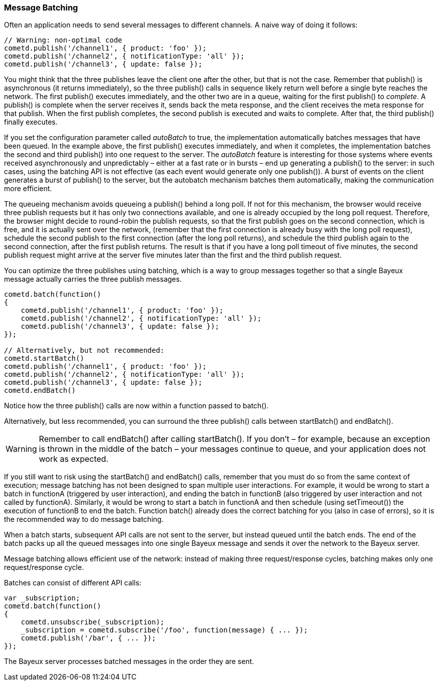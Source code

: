 
[[_javascript_batch]]
=== Message Batching

Often an application needs to send several messages to different channels.
A naive way of doing it follows: 

====
[source,javascript]
----
// Warning: non-optimal code
cometd.publish('/channel1', { product: 'foo' });
cometd.publish('/channel2', { notificationType: 'all' });
cometd.publish('/channel3', { update: false });
----
====

You might think that the three publishes leave the client one after the other,
but that is not the case.
Remember that +publish()+ is asynchronous (it returns immediately), so the three
+publish()+ calls in sequence likely return well before a single byte reaches the network.
The first +publish()+ executes immediately, and the other two are in a queue,
waiting for the first +publish()+ to _complete_.
A +publish()+ is complete when the server receives it, sends back the meta response,
and the client receives the meta response for that publish.
When the first +publish+ completes, the second publish is executed and waits to complete.
After that, the third +publish()+ finally executes.

If you set the configuration parameter called _autoBatch_ to true, the implementation
automatically batches messages that have been queued.
In the example above, the first +publish()+ executes immediately, and when it completes,
the implementation batches the second and third +publish()+ into one request to the server.
The _autoBatch_ feature is interesting for those systems where events received
asynchronously and unpredictably – either at a fast rate or in bursts – end up
generating a +publish()+ to the server: in such cases, using the batching API is
not effective (as each event would generate only one +publish()+). A burst of events
on the client generates a burst of +publish()+ to the server, but the autobatch
mechanism batches them automatically, making the communication more efficient.

The queueing mechanism avoids queueing a +publish()+ behind a long poll.
If not for this mechanism, the browser would receive three publish requests but it
has only two connections available, and one is already occupied by the long poll request.
Therefore, the browser might decide to round-robin the publish requests, so that the
first publish goes on the second connection, which is free, and it is actually sent
over the network, (remember that the first connection is already busy with the long
poll request),  schedule the second publish to the first connection (after the long
poll returns), and schedule the third publish again to the second connection, after
the first publish returns.
The result is that if you have a long poll timeout of five minutes, the second publish
request might arrive at the server five minutes later than the first and the third
publish request.

You can optimize the three publishes using batching, which is a way to group messages
together so that a single Bayeux message actually carries the three publish messages.

====
[source,javascript]
----
cometd.batch(function()
{
    cometd.publish('/channel1', { product: 'foo' });
    cometd.publish('/channel2', { notificationType: 'all' });
    cometd.publish('/channel3', { update: false });
});

// Alternatively, but not recommended:
cometd.startBatch()
cometd.publish('/channel1', { product: 'foo' });
cometd.publish('/channel2', { notificationType: 'all' });
cometd.publish('/channel3', { update: false });
cometd.endBatch()
----
====

Notice how the three +publish()+ calls are now within a function passed to +batch()+.

Alternatively, but less recommended, you can surround the three +publish()+ calls
between +startBatch()+ and +endBatch()+.

[WARNING]
====
Remember to call +endBatch()+ after calling +startBatch()+.
If you don't – for example, because an exception is thrown in the middle of the
batch – your messages continue to queue, and your application does not work as expected.
====

If you still want to risk using the +startBatch()+ and +endBatch()+ calls, remember
that you must do so from the same context of execution; message batching has not been
designed to span multiple user interactions.
For example, it would be wrong to start a batch in functionA (triggered by user
interaction), and ending the batch in functionB (also triggered by user interaction
and not called by functionA). Similarly, it would be wrong to start a batch in functionA
and then schedule (using +setTimeout()+) the execution of functionB to end the batch.
Function +batch()+ already does the correct batching for you (also in case of errors),
so it is the recommended way to do message batching.

When a batch starts, subsequent API calls are not sent to the server, but instead
queued until the batch ends.
The end of the batch packs up all the queued messages into one single Bayeux message
and sends it over the network to the Bayeux server.

Message batching allows efficient use of the network: instead of making three
request/response cycles, batching makes only one request/response cycle.

Batches can consist of different API calls: 

====
[source,javascript]
----
var _subscription;
cometd.batch(function()
{
    cometd.unsubscribe(_subscription);
    _subscription = cometd.subscribe('/foo', function(message) { ... });
    cometd.publish('/bar', { ... });
});
----
====

The Bayeux server processes batched messages in the order they are sent. 
